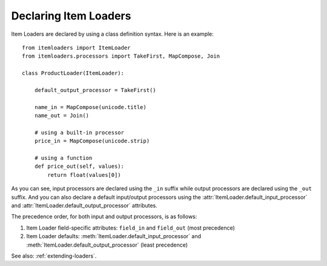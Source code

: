 .. _declaring-loaders:

Declaring Item Loaders
======================

Item Loaders are declared by using a class definition syntax. Here is an example::

    from itemloaders import ItemLoader
    from itemloaders.processors import TakeFirst, MapCompose, Join

    class ProductLoader(ItemLoader):

        default_output_processor = TakeFirst()

        name_in = MapCompose(unicode.title)
        name_out = Join()

        # using a built-in processor
        price_in = MapCompose(unicode.strip)

        # using a function
        def price_out(self, values):
            return float(values[0])

As you can see, input processors are declared using the ``_in`` suffix while
output processors are declared using the ``_out`` suffix. And you can also
declare a default input/output processors using the
:attr:`ItemLoader.default_input_processor` and
:attr:`ItemLoader.default_output_processor` attributes.

The precedence order, for both input and output processors, is as follows:

1. Item Loader field-specific attributes: ``field_in`` and ``field_out`` (most
   precedence)
2. Item Loader defaults: :meth:`ItemLoader.default_input_processor` and
   :meth:`ItemLoader.default_output_processor` (least precedence)

See also: :ref:`extending-loaders`.
